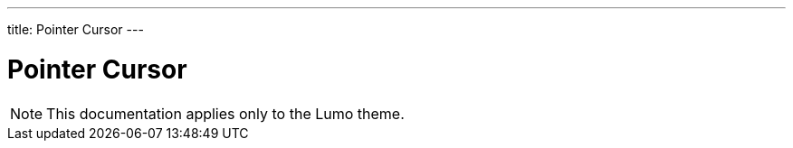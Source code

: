 ---
title: Pointer Cursor
---

= Pointer Cursor

[NOTE]
This documentation applies only to the Lumo theme.
